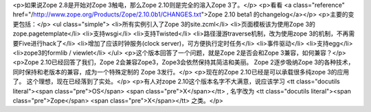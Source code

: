 <p>如果说Zope 2.8是开始对Zope 3触电，那么Zope 2.10则是完全的溶入Zope 3了。</p>
<p>看看 <a class="reference" href="/http://www.zope.org/Products/Zope/2.10.0b1/CHANGES.txt">Zope 2.10 beta1 的changelog</a></p>
<p>主要的变更包括：</p>
<ul class="simple">
<li>所有实例引入了Zope 3的site.zcml</li>
<li>页面模板该为使用Zope 3的zope.pagetemplate</li>
<li>支持wsgi</li>
<li>支持Twisted</li>
<li>路径漫游traverse机制，改为使用zope 3的机制，不再需要Five进行hack了</li>
<li>增加了应该时钟服务(clock server)，可方便执行定时任务</li>
<li>事件驱动</li>
<li>支持egg</li>
<li>zope3的formlib / viewlet</li>
</ul>
<p>这个版本回答了一个问题，就是Zope 2是否会和Zope 3兼容，如何兼容？</p>
<p>Zope 2.10已经回答了我们，Zope 2会兼容Zope3，Zope3会依然保持其简洁和美丽。
Zope 2逐步吸纳Zope 3的各种技术，同时保持和老版本的兼容，成为一个特殊定制的
Zope 3发行。</p>
<p>现在的Zope 2.10已经是可以承载很多纯zope 3的应用了。
这个理想，现在已经落到了实处。</p>
<p>有人对zope 2.10这个版本名字不大满意，说应该学习 <tt class="docutils literal"><span class="pre">OS</span> <span class="pre">X</span></tt> , 名字改为
<tt class="docutils literal"><span class="pre">Zope</span> <span class="pre">X</span></tt> 之类。</p>

